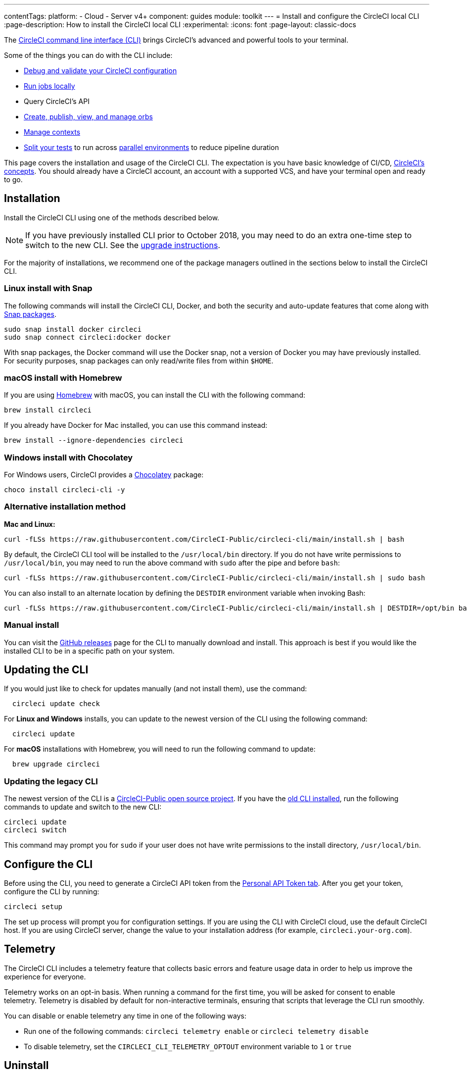 ---
contentTags:
  platform:
  - Cloud
  - Server v4+
component: guides
module: toolkit
---
= Install and configure the CircleCI local CLI
:page-description: How to install the CircleCI local CLI
:experimental:
:icons: font
:page-layout: classic-docs

The https://circleci-public.github.io/circleci-cli/[CircleCI command line interface (CLI)] brings CircleCI's advanced and powerful tools to your terminal.

Some of the things you can do with the CLI include:

* xref:how-to-use-the-circleci-local-cli#validate-a-circleci-config[Debug and validate your CircleCI configuration]
* xref:how-to-use-the-circleci-local-cli#run-a-job-in-a-container-on-your-machine[Run jobs locally]
* Query CircleCI's API
* xref:how-to-use-the-circleci-local-cli#orb-development-kit[Create, publish, view, and manage orbs]
* xref:how-to-use-the-circleci-local-cli#context-management[Manage contexts]
* xref:how-to-use-the-circleci-local-cli#test-splitting[Split your tests] to run across xref:parallelism-faster-jobs#[parallel environments] to reduce pipeline duration

This page covers the installation and usage of the CircleCI CLI. The expectation is you have basic knowledge of CI/CD, xref:concepts#[CircleCI's concepts]. You should already have a CircleCI account, an account with a supported VCS, and have your terminal open and ready to go.

[#installation]
== Installation

Install the CircleCI CLI using one of the methods described below.

NOTE: If you have previously installed CLI prior to October 2018, you may need to do an extra one-time step to switch to the new CLI. See the <<updating-the-legacy-cli,upgrade instructions>>.

For the majority of installations, we recommend one of the package managers outlined in the sections below to install the CircleCI CLI.

[#linux-install-with-snap]
=== Linux install with Snap

The following commands will install the CircleCI CLI, Docker, and both the security and auto-update features that come along with https://snapcraft.io/[Snap packages].

[,shell]
----
sudo snap install docker circleci
sudo snap connect circleci:docker docker
----

With snap packages, the Docker command will use the Docker snap, not a version of Docker you may have previously installed. For security purposes, snap packages can only read/write files from within `$HOME`.

[#macos-install-with-homebrew]
=== macOS install with Homebrew

If you are using https://brew.sh/[Homebrew] with macOS, you can install the CLI with the following command:

[,shell]
----
brew install circleci
----

If you already have Docker for Mac installed, you can use this command instead:

[,shell]
----
brew install --ignore-dependencies circleci
----

[#windows-install-with-chocolatey]
=== Windows install with Chocolatey

For Windows users, CircleCI provides a https://chocolatey.org/[Chocolatey] package:

[,shell]
----
choco install circleci-cli -y
----

[#alternative-installation-method]
=== Alternative installation method

*Mac and Linux:*

[,shell]
----
curl -fLSs https://raw.githubusercontent.com/CircleCI-Public/circleci-cli/main/install.sh | bash
----

By default, the CircleCI CLI tool will be installed to the `/usr/local/bin` directory. If you do not have write permissions to `/usr/local/bin`, you may need to run the above command with `sudo` after the pipe and before `bash`:

[,shell]
----
curl -fLSs https://raw.githubusercontent.com/CircleCI-Public/circleci-cli/main/install.sh | sudo bash
----

You can also install to an alternate location by defining the `DESTDIR` environment variable when invoking Bash:

[,shell]
----
curl -fLSs https://raw.githubusercontent.com/CircleCI-Public/circleci-cli/main/install.sh | DESTDIR=/opt/bin bash
----

[#manual-download]
=== Manual install

You can visit the https://github.com/CircleCI-Public/circleci-cli/releases[GitHub releases] page for the CLI to manually download and install. This approach is best if you would like the installed CLI to be in a specific path on your system.

[#updating-the-cli]
== Updating the CLI

If you would just like to check for updates manually (and not install them), use the command:

[,shell]
----
  circleci update check
----

For *Linux and Windows* installs, you can update to the newest version of the CLI using the following command:

[,shell]
----
  circleci update
----

For *macOS* installations with Homebrew, you will need to run the following command to update:

[,shell]
----
  brew upgrade circleci
----

[#updating-the-legacy-cli]
=== Updating the legacy CLI

The newest version of the CLI is a https://github.com/CircleCI-Public/circleci-cli[CircleCI-Public open source project]. If you have the https://github.com/circleci/local-cli[old CLI installed], run the following commands to update and switch to the new CLI:

[,shell]
----
circleci update
circleci switch
----

This command may prompt you for `sudo` if your user does not have write permissions to the install directory, `/usr/local/bin`.

[#configure-the-cli]
== Configure the CLI

Before using the CLI, you need to generate a CircleCI API token from the https://app.circleci.com/settings/user/tokens[Personal API Token tab]. After you get your token, configure the CLI by running:

[,shell]
----
circleci setup
----

The set up process will prompt you for configuration settings. If you are using the CLI with CircleCI cloud, use the default CircleCI host. If you are using CircleCI server, change the value to your installation address (for example, `circleci.your-org.com`).

[#telemetry]
== Telemetry

The CircleCI CLI includes a telemetry feature that collects basic errors and feature usage data in order to help us improve the experience for everyone.

Telemetry works on an opt-in basis. When running a command for the first time, you will be asked for consent to enable telemetry. Telemetry is disabled by default for non-interactive terminals, ensuring that scripts that leverage the CLI run smoothly.

You can disable or enable telemetry any time in one of the following ways:

* Run one of the following commands: `circleci telemetry enable` or `circleci telemetry disable`
* To disable telemetry, set the `CIRCLECI_CLI_TELEMETRY_OPTOUT` environment variable to `1` or `true`

[#uninstallation]
== Uninstall

The commands for uninstalling the CircleCI CLI will vary depending on your original installation method.

*Linux uninstall with Snap*:

[,shell]
----
sudo snap remove circleci
----

*macOS uninstall with Homebrew*:

[,shell]
----
brew uninstall circleci
----

*Windows uninstall with Chocolatey*:

[,shell]
----
choco uninstall circleci-cli -y --remove dependencies
----

*Alternative curl uninstall*: Remove the `circleci` executable from `usr/local/bin`

[#next-steps]
== Next steps

* xref:how-to-use-the-circleci-local-cli#validate-a-circleci-config[How to validate your CircleCI configuration]
* xref:how-to-use-the-circleci-local-cli#run-a-job-in-a-container-on-your-machine[How to run a job in a container on your local machine]
* xref:how-to-use-the-circleci-local-cli#orb-development-kit[How to create, publish, view, and manage orbs]
* xref:how-to-use-the-circleci-local-cli#context-management[How to manage contexts]
* xref:how-to-use-the-circleci-local-cli#test-splitting[How to split your tests] to run across xref:parallelism-faster-jobs#[parallel environments] to reduce pipeline duration

'''

[#useful-links]
== CLI articles in the support centre

If you wish to suggest ways we could improve the CLI link:https://github.com/CircleCI-Public/circleci-cli[share your suggestion on the GitHub repository].

* https://support.circleci.com/hc/en-us/articles/360033753374-Checkout-private-repositories-with-local-jobs-run-through-circleci-cli[How to check private repositories with local jobs using the CircleCI CLI?]
* https://support.circleci.com/hc/en-us/articles/4421154407195-Deprecating-Ubuntu-14-04-and-16-04-images-EOL-5-31-22[How to know if your project is using deprecated Machine images with the CLI?]
* https://support.circleci.com/hc/en-us/articles/10643012267291-How-to-validate-a-config-that-uses-private-Orbs[How to validate a config that uses private Orbs with the CLI?]
* https://support.circleci.com/hc/en-us/articles/4406826701339-Orbs-Public-vs-Private-vs-Unlisted[Understanding the difference between public, private and unlisted orbs]
* https://support.circleci.com/hc/en-us/articles/360035341894-How-can-I-make-my-orbs-private-[How to make your orbs private using the CircleCI CLI?]
* https://support.circleci.com/hc/en-us/articles/15222621603355-How-to-Find-your-Private-Orb-s-Documentation[How to list your private orb using the CircleCI CLI?]
* https://support.circleci.com/hc/en-us/articles/360045977834-Can-I-delete-an-Orb-[How to delete an orb using the CircleCI CLI?]
* https://support.circleci.com/hc/en-us/articles/14027411555355-How-to-delete-a-projects-Docker-Layer-Cache[How to delete a project Docker Layer Cache with the CircleCI CLI?]
* https://support.circleci.com/hc/en-us/articles/4407580027675-Docker-Layer-Caching-FAQ[Docker Layer Cache FAQ]
* https://support.circleci.com/hc/en-us/articles/14031352897819-How-to-Rotate-your-Self-Hosted-Runner-Resource-Class-Tokens[How to rotate your self-hosted runner resource class tokens using the CircleCI CLI?]
* https://support.circleci.com/hc/en-us/articles/360057144631-CircleCI-Runner-Error-Message-We-cannot-run-this-job-using-the-selected-resource-class-[How to use the CLI to verify namespaces and resource classes have been created correctly when installing the CircleCI runner ?]
* https://support.circleci.com/hc/en-us/articles/360011235534-Using-realitycheck-to-validate-your-CircleCI-installation[How to use Reality Check to validate your CircleCI server installation for GitHub Enterprise via the CLI?]

[#troubleshooting]
=== Troubleshooting

* https://support.circleci.com/hc/en-us/articles/360047644153-CircleCI-CLI-Context-Command-errors-with-Must-have-admin-permission-[What if the CLI context commands error with "Must have admin permission"?]
* https://support.circleci.com/hc/en-us/articles/360046871833-CircleCI-CLI-Fails-With-panic-yaml-line-4-could-not-find-expected-Error[What if the CLI fails with `panic: yaml: line 4: could not find expected ':'`?]
* https://support.circleci.com/hc/en-us/articles/7060937560859-How-to-resolve-error-storage-opt-is-supported-only-for-overlay-over-xfs-with-pquota-mount-option-when-running-jobs-locally-with-the-cli[What if the CLI command `circleci local execute` fails with `--storage-opt is supported only for overlay over xfs with 'pquota' mount option`?]
* https://support.circleci.com/hc/en-us/articles/4413013337371-CircleCI-CLI-Running-circleci-local-execute-Results-in-not-implemented-for-cgroup-v2-unified-hierarchy-Error[What if the CLI command `circleci local execute` fails with `not implemented for cgroup v2 unified hierarchy`?]
